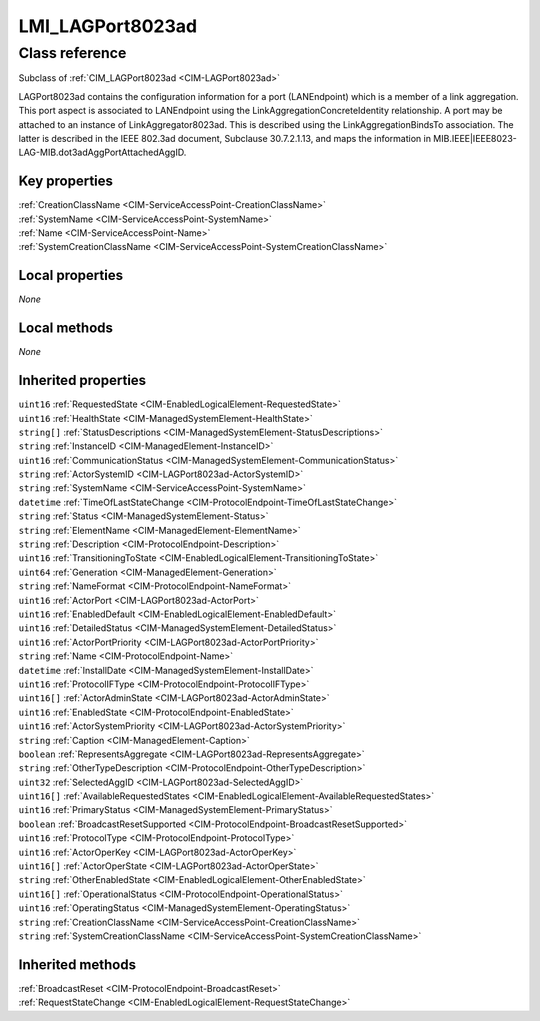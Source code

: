 .. _LMI-LAGPort8023ad:

LMI_LAGPort8023ad
-----------------

Class reference
===============
Subclass of :ref:`CIM_LAGPort8023ad <CIM-LAGPort8023ad>`

LAGPort8023ad contains the configuration information for a port (LANEndpoint) which is a member of a link aggregation. This port aspect is associated to LANEndpoint using the LinkAggregationConcreteIdentity relationship. A port may be attached to an instance of LinkAggregator8023ad. This is described using the LinkAggregationBindsTo association. The latter is described in the IEEE 802.3ad document, Subclause 30.7.2.1.13, and maps the information in MIB.IEEE|IEEE8023-LAG-MIB.dot3adAggPortAttachedAggID.


Key properties
^^^^^^^^^^^^^^

| :ref:`CreationClassName <CIM-ServiceAccessPoint-CreationClassName>`
| :ref:`SystemName <CIM-ServiceAccessPoint-SystemName>`
| :ref:`Name <CIM-ServiceAccessPoint-Name>`
| :ref:`SystemCreationClassName <CIM-ServiceAccessPoint-SystemCreationClassName>`

Local properties
^^^^^^^^^^^^^^^^

*None*

Local methods
^^^^^^^^^^^^^

*None*

Inherited properties
^^^^^^^^^^^^^^^^^^^^

| ``uint16`` :ref:`RequestedState <CIM-EnabledLogicalElement-RequestedState>`
| ``uint16`` :ref:`HealthState <CIM-ManagedSystemElement-HealthState>`
| ``string[]`` :ref:`StatusDescriptions <CIM-ManagedSystemElement-StatusDescriptions>`
| ``string`` :ref:`InstanceID <CIM-ManagedElement-InstanceID>`
| ``uint16`` :ref:`CommunicationStatus <CIM-ManagedSystemElement-CommunicationStatus>`
| ``string`` :ref:`ActorSystemID <CIM-LAGPort8023ad-ActorSystemID>`
| ``string`` :ref:`SystemName <CIM-ServiceAccessPoint-SystemName>`
| ``datetime`` :ref:`TimeOfLastStateChange <CIM-ProtocolEndpoint-TimeOfLastStateChange>`
| ``string`` :ref:`Status <CIM-ManagedSystemElement-Status>`
| ``string`` :ref:`ElementName <CIM-ManagedElement-ElementName>`
| ``string`` :ref:`Description <CIM-ProtocolEndpoint-Description>`
| ``uint16`` :ref:`TransitioningToState <CIM-EnabledLogicalElement-TransitioningToState>`
| ``uint64`` :ref:`Generation <CIM-ManagedElement-Generation>`
| ``string`` :ref:`NameFormat <CIM-ProtocolEndpoint-NameFormat>`
| ``uint16`` :ref:`ActorPort <CIM-LAGPort8023ad-ActorPort>`
| ``uint16`` :ref:`EnabledDefault <CIM-EnabledLogicalElement-EnabledDefault>`
| ``uint16`` :ref:`DetailedStatus <CIM-ManagedSystemElement-DetailedStatus>`
| ``uint16`` :ref:`ActorPortPriority <CIM-LAGPort8023ad-ActorPortPriority>`
| ``string`` :ref:`Name <CIM-ProtocolEndpoint-Name>`
| ``datetime`` :ref:`InstallDate <CIM-ManagedSystemElement-InstallDate>`
| ``uint16`` :ref:`ProtocolIFType <CIM-ProtocolEndpoint-ProtocolIFType>`
| ``uint16[]`` :ref:`ActorAdminState <CIM-LAGPort8023ad-ActorAdminState>`
| ``uint16`` :ref:`EnabledState <CIM-ProtocolEndpoint-EnabledState>`
| ``uint16`` :ref:`ActorSystemPriority <CIM-LAGPort8023ad-ActorSystemPriority>`
| ``string`` :ref:`Caption <CIM-ManagedElement-Caption>`
| ``boolean`` :ref:`RepresentsAggregate <CIM-LAGPort8023ad-RepresentsAggregate>`
| ``string`` :ref:`OtherTypeDescription <CIM-ProtocolEndpoint-OtherTypeDescription>`
| ``uint32`` :ref:`SelectedAggID <CIM-LAGPort8023ad-SelectedAggID>`
| ``uint16[]`` :ref:`AvailableRequestedStates <CIM-EnabledLogicalElement-AvailableRequestedStates>`
| ``uint16`` :ref:`PrimaryStatus <CIM-ManagedSystemElement-PrimaryStatus>`
| ``boolean`` :ref:`BroadcastResetSupported <CIM-ProtocolEndpoint-BroadcastResetSupported>`
| ``uint16`` :ref:`ProtocolType <CIM-ProtocolEndpoint-ProtocolType>`
| ``uint16`` :ref:`ActorOperKey <CIM-LAGPort8023ad-ActorOperKey>`
| ``uint16[]`` :ref:`ActorOperState <CIM-LAGPort8023ad-ActorOperState>`
| ``string`` :ref:`OtherEnabledState <CIM-EnabledLogicalElement-OtherEnabledState>`
| ``uint16[]`` :ref:`OperationalStatus <CIM-ProtocolEndpoint-OperationalStatus>`
| ``uint16`` :ref:`OperatingStatus <CIM-ManagedSystemElement-OperatingStatus>`
| ``string`` :ref:`CreationClassName <CIM-ServiceAccessPoint-CreationClassName>`
| ``string`` :ref:`SystemCreationClassName <CIM-ServiceAccessPoint-SystemCreationClassName>`

Inherited methods
^^^^^^^^^^^^^^^^^

| :ref:`BroadcastReset <CIM-ProtocolEndpoint-BroadcastReset>`
| :ref:`RequestStateChange <CIM-EnabledLogicalElement-RequestStateChange>`

